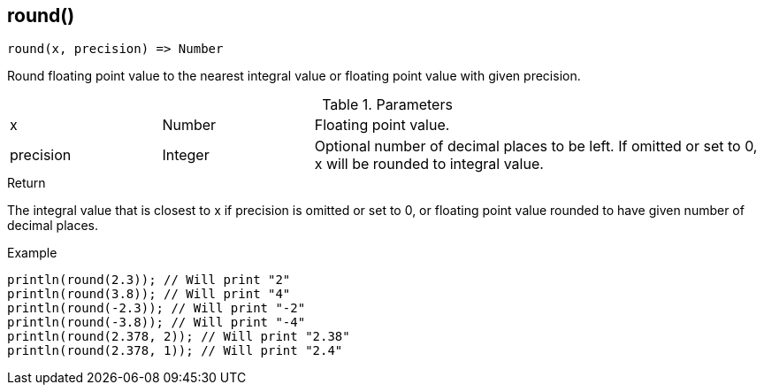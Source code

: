 [.nxsl-function]
[[func-round]]
== round()

[source,c]
----
round(x, precision) => Number
----

Round floating point value to the nearest integral value or floating point value with given precision.

.Parameters
[cols="1,1,3" grid="none", frame="none"]
|===
|x|Number|Floating point value.
|precision|Integer|Optional number of decimal places to be left. If omitted or set to 0, x will be rounded to integral value.
|===

.Return
The integral value that is closest to x if precision is omitted or set to 0, or floating point value rounded to have given number of decimal places.

.Example
[.source]
....
println(round(2.3)); // Will print "2"
println(round(3.8)); // Will print "4"
println(round(-2.3)); // Will print "-2"
println(round(-3.8)); // Will print "-4"
println(round(2.378, 2)); // Will print "2.38"
println(round(2.378, 1)); // Will print "2.4"
....
